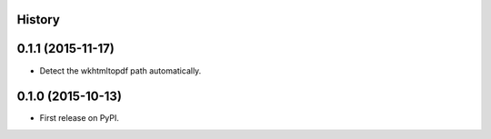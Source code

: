 .. :changelog:

History
-------

0.1.1 (2015-11-17)
---------------------

* Detect the wkhtmltopdf path automatically.

0.1.0 (2015-10-13)
---------------------

* First release on PyPI.
